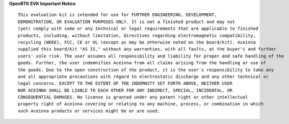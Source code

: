 

.. **2.1 OpenRTK330 module**
..
     OpenRTK330 integrates a multi-constellation,
     multi-frequency Global Navigation Satellite System (**GNSS**) chipset
     (supports GPS, GALILEO, GLONASS and Beidou), triple-redundant
     6-axis (3-axis accelerometer and 3-axis gyro) **MEMS** Inertial
     Measurement Unit. It is used as the base for development custom RTK/INS
     applications.

.. **2.2 OpenRTK Evaluation board**
..
     OpenRTK Evaluation board designed to provide convenient way for
     communicating with OpenRTK330 unit from PC, mobile and car, to expose
     serial and SPI interfaces to developer and to debug applications using
     ST-Link debugger vis SWD interface.

.. **2.3 ST-Link debugger**
..
     St-Link debugger is standard debugger provided by STMicroelectronics
     company. It used for in-system debugging of applications via SWD
     interface.

.. **3. OpenRTK evaluation board Headers and Connectors**

.. **3.1 Connector for plugging in OpenRTK330 unit (U7)**
..
    It used for connecting the OpenRTK330 unit into OpenRTK evaluation
    board. The pin functions are described in the table on the “OpenRTK330
    Modules » OpenRTK330 - EZ Embed Automotive Module » Connector Pinout”
    page accessible from the Contents bar on the left.

.. 
    **3.2 Extension Header (J11/J12)**
..
    OpenRTK evaluation board has two extension headers. J11 has 12 pins and
    12 has 6 pins. It designed to expose RTK interface signals to external
    system. The extension header pin functions described in table below.
..
    **J11:**
..
    +-----------------+----------------------------+
    | **Pin**         |   Main Function            |
    +-----------------+----------------------------+
    | 1               | Power VDD 3V3              |
    +-----------------+----------------------------+
    | 2               | MOSI (SPI Data Input)      |
    +-----------------+----------------------------+
    | 3               | MISO (SPI Data Output)     |
    +-----------------+----------------------------+
    | 4               | SCK(SPI Clock Input)       |
    +-----------------+----------------------------+
    | 5               | NSS (SPI Chip Select Input)|
    +-----------------+----------------------------+
    | 6               | Power GND                  |
    +-----------------+----------------------------+
    | 7               | GPIO (LED3)                |
    +-----------------+----------------------------+
    | 8               | GPIO (LED2)                |
    +-----------------+----------------------------+
    | 9               | GPIO (LED1)                |
    +-----------------+----------------------------+
    | 10              | DRDY (Data Ready)          |
    +-----------------+----------------------------+
    | 11              | User UART RX (UART3 input) |
    +-----------------+----------------------------+
    | 12              | User UART TX (UART3 output)|
    +-----------------+----------------------------+
..
    J12:
..
    +-----------------+----------------------------+
    | **Pin**         |   Main Function            |
    +-----------------+----------------------------+
    | 1               | MOSI (SPI Data Input)      |
    +-----------------+----------------------------+
    | 2               | MISO (SPI Data Output)     |
    +-----------------+----------------------------+
    | 3               | SCK (SPI Clock Input)      |
    +-----------------+----------------------------+
    | 4               | NSS (SPI Chip Select Input)|
    +-----------------+----------------------------+
    | 5               | DRDY (Data Ready)          |
    +-----------------+----------------------------+
    | 6               | Power GND                  |
    +-----------------+----------------------------+
..
    **3.3 SWD (JTAG) connector (J10)**
..
    20-pin connector J10 used for connecting ST-Link or J-Link debuggers to the RTK for 
    in-system debugging of applications via SWD interface. It has standard pin-out.
..
    +-------------------+-------------------------+
    | **Pin**           |   Main Function         |
    |                   |                         |
    +-------------------+-------------------------+
    | 1                 | VDD 3V3                 |
    +-------------------+-------------------------+
    | 4, 6, 8, 10 , 12  | GND                     |
    | 14, 16, 18, 20    |                         |
    +-------------------+-------------------------+
    | 7                 | SWDIO                   |
    +-------------------+-------------------------+
    | 9                 | SWCLK                   |
    +-------------------+-------------------------+
    | 15                | nRST                    |
    +-------------------+-------------------------+
..
    **3.4 ESP32 UART (J4)**
..
    6-pin connector J4 used for connecting TTL USB to the ESP32. It can download ESP32 Firmware.
..	
    +-----------------+-----------------------------+
    | **Pin**         |   Main Function             |
    +-----------------+-----------------------------+
    | 1               | GND                         |
    +-----------------+-----------------------------+
    | 4               | ESP32 RX (MCU USER UART2 TX)|
    +-----------------+-----------------------------+
    | 5               | ESP32 TX (MCU USER UART2 RX)|
    +-----------------+-----------------------------+
..
    **3.5 ESP32 DEBUG connector (J5)**
..
    10-pin connector J5 used for connecting J-Link to the ESP32. It has standard pin-out.
..
    +-------------------+-------------------------+
    | **Pin**           |   Main Function         |
    |                   |                         |
    +-------------------+-------------------------+
    | 1                 | VDD 3V3                 |
    +-------------------+-------------------------+
    | 3, 5, 9           | GND                     |
    +-------------------+-------------------------+
    | 2                 | ESP32_TMS               |
    +-------------------+-------------------------+
    | 4                 | ESP32_TCK               |
    +-------------------+-------------------------+
    | 6                 | ESP32_TDO               |
    +-------------------+-------------------------+
    | 8                 | ESP32_TDI               |
    +-------------------+-------------------------+
    | 10                | ESP32_RESET             |
    +-------------------+-------------------------+

..   
    The OpenRTK evaluation board has a bluetooth module. You can use our custom APP to set some parameters and work as a NTRIP client. 
    The detailed content are described in the table on the “QUICK START » How to use OpenRTK? » Mobile” page accessible from the Contents bar on the left.
..
**OpenRTK EVK Important Notice**

::

     This evaluation kit is intended for use for FURTHER ENGINEERING, DEVELOPMENT, 
     DEMONSTRATION, OR EVALUATION PURPOSES ONLY. It is not a finished product and may not 
     (yet) comply with some or any technical or legal requirements that are applicable to finished 
     products, including, without limitation, directives regarding electromagnetic compatibility, 
     recycling (WEEE), FCC, CE or UL (except as may be otherwise noted on the board/kit). Aceinna 
     supplied this board/kit "AS IS," without any warranties, with all faults, at the buyer's and further 
     users' sole risk. The user assumes all responsibility and liability for proper and safe handling of the 
     goods. Further, the user indemnifies Aceinna from all claims arising from the handling or use of 
     the goods. Due to the open construction of the product, it is the user's responsibility to take any 
     and all appropriate precautions with regard to electrostatic discharge and any other technical or 
     legal concerns. EXCEPT TO THE EXTENT OF THE INDEMNITY SET FORTH ABOVE, NEITHER USER 
     NOR ACEINNA SHALL BE LIABLE TO EACH OTHER FOR ANY INDIRECT, SPECIAL, INCIDENTAL, OR 
     CONSEQUENTIAL DAMAGES. No license is granted under any patent right or other intellectual 
     property right of Aceinna covering or relating to any machine, process, or combination in which 
     such Aceinna products or services might be or are used.
